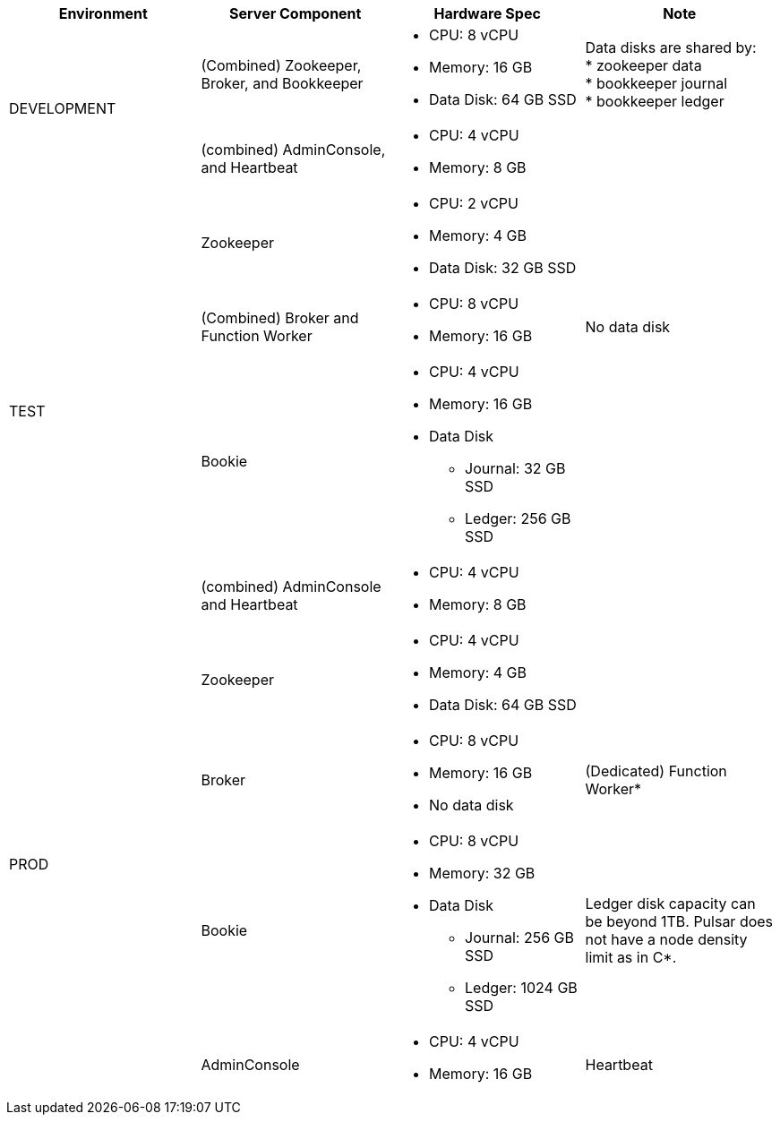[cols=4*,options=header]
|===
|Environment
|Server Component
|Hardware Spec
|Note

.2+|DEVELOPMENT
|(Combined)  Zookeeper, Broker, and Bookkeeper
a|* CPU: 8 vCPU +
* Memory: 16 GB
* Data Disk: 64 GB SSD
a|Data disks are shared by: +
* zookeeper data +
* bookkeeper journal +
* bookkeeper ledger
|(combined) AdminConsole, and Heartbeat
a|* CPU: 4 vCPU +
* Memory: 8 GB
|

.4+|TEST
|Zookeeper
a|* CPU: 2 vCPU +
* Memory: 4 GB
* Data Disk: 32 GB SSD
|
|(Combined) Broker and Function Worker
a|* CPU: 8 vCPU +
* Memory: 16 GB
|No data disk
|Bookie
a|* CPU: 4 vCPU +
* Memory: 16 GB +
* Data Disk +
** Journal: 32 GB SSD +
** Ledger: 256 GB SSD
|
|(combined) AdminConsole and Heartbeat
a|* CPU: 4 vCPU +
* Memory: 8 GB
|

.6+|PROD
|Zookeeper
a|* CPU: 4 vCPU +
* Memory: 4 GB +
* Data Disk: 64 GB SSD
|
|Broker
a|* CPU: 8 vCPU +
* Memory: 16 GB +
* No data disk
|(Dedicated) Function Worker*
|Bookie
a|* CPU: 8 vCPU +
* Memory: 32 GB +
* Data Disk +
** Journal: 256 GB SSD +
** Ledger: 1024 GB SSD
| Ledger disk capacity can be beyond 1TB. Pulsar does not have a node density limit as in C*.
|AdminConsole
a|* CPU: 4 vCPU +
* Memory: 16 GB
|Heartbeat

|===

